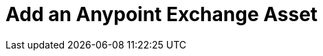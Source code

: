 = Add an Anypoint Exchange Asset

////
Upload a REST Asset - Uploading an OAS (aka Swagger) or RAML API specification.
Upload a SOAP Asset - Uploading a WSDL for SOAP access.
Upload a Connector Asset - Uploading a connector asset
Add a New Version of an Asset
Browse Across Different Asset Versions
Upload a Custom Asset - Upload JARs, node.js, and other executables
////

